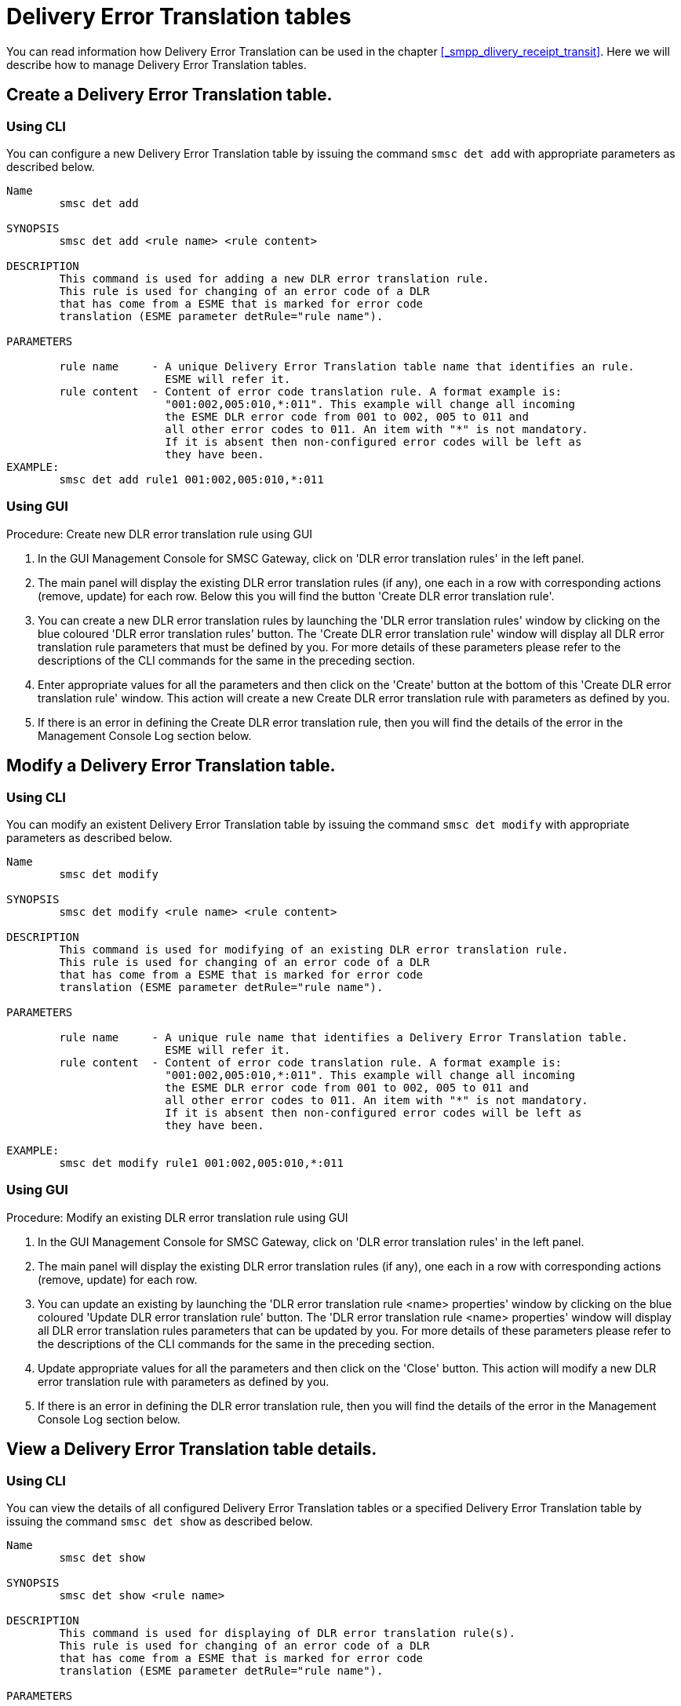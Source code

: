 
[[_det_tables]]
= Delivery Error Translation tables

You can read information how Delivery Error Translation can be used in the chapter <<_smpp_dlivery_receipt_transit>>.
Here we will describe how to manage Delivery Error Translation tables.

[[_det_tables_create]]
== Create a Delivery Error Translation table.

[[_det_tables_create_cli]]
=== Using CLI

You can configure a new Delivery Error Translation table by issuing the command `smsc det add` with appropriate parameters as described below.

----

Name
	smsc det add

SYNOPSIS
	smsc det add <rule name> <rule content>

DESCRIPTION
	This command is used for adding a new DLR error translation rule.
	This rule is used for changing of an error code of a DLR
	that has come from a ESME that is marked for error code
	translation (ESME parameter detRule="rule name").

PARAMETERS

	rule name     - A unique Delivery Error Translation table name that identifies an rule. 
	                ESME will refer it.
	rule content  - Content of error code translation rule. A format example is:
	                "001:002,005:010,*:011". This example will change all incoming
	                the ESME DLR error code from 001 to 002, 005 to 011 and
	                all other error codes to 011. An item with "*" is not mandatory.
	                If it is absent then non-configured error codes will be left as
	                they have been.
EXAMPLE:
	smsc det add rule1 001:002,005:010,*:011
----

[[_det_tables_create_gui]]
=== Using GUI

.Procedure: Create new DLR error translation rule using GUI
. In the GUI Management Console for SMSC Gateway, click on 'DLR error translation rules' in the left panel. 
. The main panel will display the existing DLR error translation rules (if any), one each in a row with corresponding actions (remove, update) for each row.
  Below this you will find the button 'Create DLR error translation rule'. 
. You can create a new DLR error translation rules by launching the 'DLR error translation rules' window by clicking on the blue coloured 'DLR error translation rules' button.
  The 'Create DLR error translation rule' window will display all DLR error translation rule parameters that must be defined by you.
  For more details of these parameters please refer to the descriptions of the CLI commands for the same in the preceding section.
. Enter appropriate values for all the parameters and then click on the 'Create' button at the bottom of this 'Create DLR error translation rule' window.
  This action will create a new Create DLR error translation rule with parameters as defined by you. 
. If there is an error in defining the Create DLR error translation rule, then you will find the details of the error in the Management Console Log section below. 

[[_det_tables_modify]]
== Modify a Delivery Error Translation table.

[[_det_tables_modify_cli]]
=== Using CLI

You can modify an existent Delivery Error Translation table by issuing the command `smsc det modify` with appropriate parameters as described below.

----

Name
	smsc det modify

SYNOPSIS
	smsc det modify <rule name> <rule content>

DESCRIPTION
	This command is used for modifying of an existing DLR error translation rule.
	This rule is used for changing of an error code of a DLR
	that has come from a ESME that is marked for error code
	translation (ESME parameter detRule="rule name").

PARAMETERS

	rule name     - A unique rule name that identifies a Delivery Error Translation table.
	                ESME will refer it.
	rule content  - Content of error code translation rule. A format example is:
	                "001:002,005:010,*:011". This example will change all incoming
	                the ESME DLR error code from 001 to 002, 005 to 011 and
	                all other error codes to 011. An item with "*" is not mandatory.
	                If it is absent then non-configured error codes will be left as
	                they have been.

EXAMPLE:
	smsc det modify rule1 001:002,005:010,*:011
----

[[_det_tables_modify_gui]]
=== Using GUI

.Procedure: Modify an existing DLR error translation rule using GUI
. In the GUI Management Console for SMSC Gateway, click on 'DLR error translation rules' in the left panel. 
. The main panel will display the existing DLR error translation rules (if any), one each in a row with corresponding actions (remove, update) for each row.
. You can update an existing by launching the 'DLR error translation rule <name> properties' window by clicking on the blue coloured 'Update DLR error translation rule' button.
  The 'DLR error translation rule <name> properties' window will display all DLR error translation rules parameters that can be updated by you.
  For more details of these parameters please refer to the descriptions of the CLI commands  for the same in the preceding section.
. Update appropriate values for all the parameters and then click on the 'Close' button.
  This action will modify a new DLR error translation rule with parameters as defined by you. 
. If there is an error in defining the DLR error translation rule, then you will find the details of the error in the Management Console Log section below. 

[[_det_tables_view]]
== View a Delivery Error Translation table details.

[[_det_tables_view_cli]]
=== Using CLI

You can view the details of all configured Delivery Error Translation tables or a specified Delivery Error Translation table by issuing the command `smsc det show` as described below.

----

Name
	smsc det show

SYNOPSIS
	smsc det show <rule name>

DESCRIPTION
	This command is used for displaying of DLR error translation rule(s).
	This rule is used for changing of an error code of a DLR
	that has come from a ESME that is marked for error code
	translation (ESME parameter detRule="rule name").

PARAMETERS

	rule name     - A unique rule name that identifies
	     a Delivery Error Translation table.
	     If <rule name> parameter is not specified all existing rules
	     will be displayed.

EXAMPLES:
	smsc det show rule1
	smsc det show
----

[[_det_tables_view_gui]]
=== Using GUI

.Procedure: View DLR error translation rules using the GUI
. In the GUI Management Console for SMSC Gateway, click on 'DLR error translation rules' in the left panel. 
. The main panel will display the existing HTTP user accounts (if any), one each in a row with corresponding actions (remove, update) for each row.
. You can view the details of an DLR error translation rule by clicking on the row corresponding to the DLR error translation rule.
  All relevant details of the DLR error translation rule will be displayed in an expanded format. 

[[_det_tables_remove]]
== Remove an existing Delivery Error Translation table.

[[_det_tables_remove_cli]]
=== Using CLI

You can remove an existent Delivery Error Translation table by issuing the command `smsc det remove` with appropriate parameters as described below.

----

Name
	smsc det remove

SYNOPSIS
	smsc det remove <rule name>

DESCRIPTION
	This command is used for removing of an existing DLR error translation rule.
	This rule is used for changing of an error code of a DLR
	that has come from a ESME that is marked for error code
	translation (ESME parameter detRule="rule name").

PARAMETERS

	rule name     - A unique rule name that identifies
	             a Delivery Error Translation table.

EXAMPLE:
	smsc det remove rule1
----

[[_det_tables_remove_gui]]
=== Using GUI

.Procedure: Delete DLR error translation rule using the GUI
. In the GUI Management Console for SMSC Gateway, click on 'DLR error translation rules' in the left panel. 
. The main panel will display the existing DLR error translation rules (if any), one each in a row with corresponding actions (remove, update) for each row.
. To delete an existing DLR error translation rule click on the delete icon marked 'x' in red, for the row corresponding to the DLR error translation rule.


